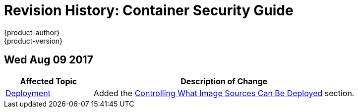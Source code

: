 [[architecture-revhistory-security]]
= Revision History: Container Security Guide
{product-author}
{product-version}
:data-uri:
:icons:
:experimental:

// do-release: revhist-tables
== Wed Aug 09 2017

// tag::security_wed_aug_09_2017[]
[cols="1,3",options="header"]
|===

|Affected Topic |Description of Change
//Wed Aug 09 2017
n|xref:../security/deployment.adoc#security-deployment[Deployment]
|Added the xref:../security/deployment.adoc#security-deployment-from-where-images-deployed[Controlling What Image Sources Can Be Deployed] section.



|===

// end::security_wed_aug_09_2017[]